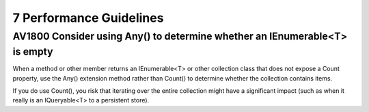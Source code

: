 
========================
7 Performance Guidelines
========================


AV1800 Consider using Any() to determine whether an IEnumerable<T> is empty
===========================================================================

When a method or other member returns an IEnumerable<T> or other collection
class that does not expose a Count property, use the Any() extension method
rather than Count() to determine whether the collection contains items.

If you do use Count(), you risk that iterating over the entire collection might
have a significant impact (such as when it really is an IQueryable<T> to a
persistent store).
